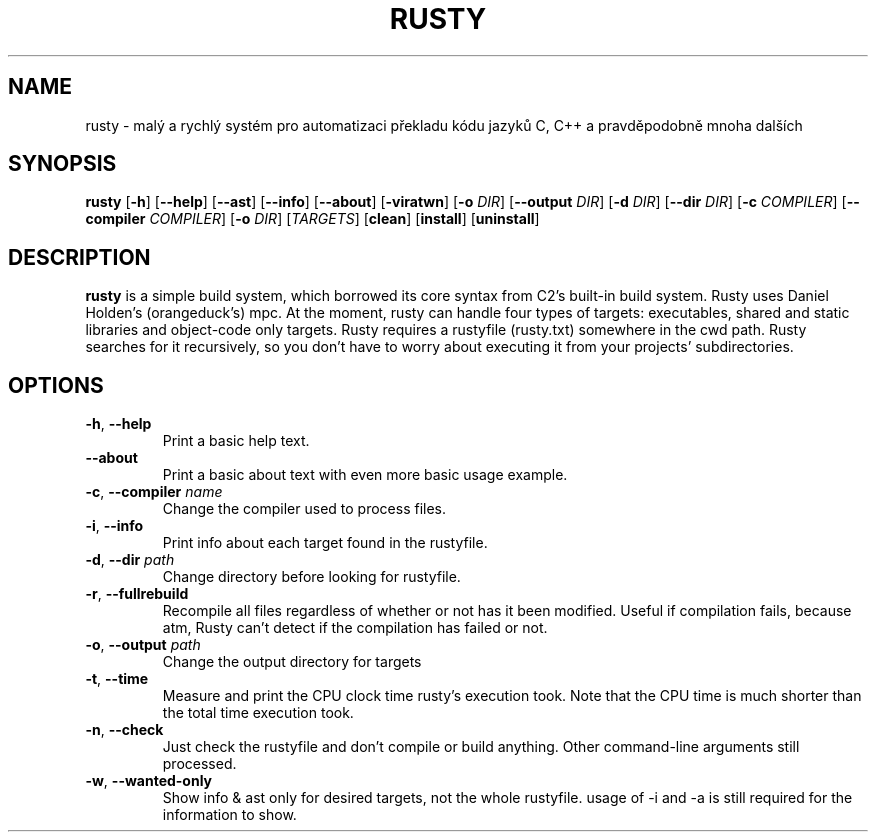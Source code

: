 .TH RUSTY 1
.SH NAME
rusty \- malý a rychlý systém pro automatizaci překladu kódu jazyků C, C++ a pravděpodobně mnoha dalších
.SH SYNOPSIS
.B rusty
[\fB\-h\fR] [\fB\-\-help\fR] [\fB\-\-ast\fR] [\fB\-\-info\fR] [\fB\-\-about\fR] [\fB\-viratwn\fR] [\fB\-o\fR \fIDIR\fR] [\fB\-\-output\fR \fIDIR\fR] [\fB\-d\fR \fIDIR\fR] [\fB\-\-dir\fR \fIDIR\fR] [\fB\-c\fR \fICOMPILER\fR] [\fB\-\-compiler\fR \fICOMPILER\fR] [\fB\-o\fR \fIDIR\fR] [\fITARGETS\fR] [\fBclean\fR] [\fBinstall\fR] [\fBuninstall\fR]
.SH DESCRIPTION
.B rusty
is a simple build system, which borrowed its core syntax from C2's built-in build system. Rusty uses Daniel Holden's (orangeduck's) mpc. At the moment, rusty can handle four types of targets: executables, shared and static libraries and object-code only targets. Rusty requires a rustyfile (rusty.txt) somewhere in the cwd path. Rusty searches for it recursively, so you don't have to worry about executing it from your projects' subdirectories.
.SH OPTIONS
.TP
.BR \-h ", " \-\-help\fR
Print a basic help text.
.TP
.BR \-\-about\fR
Print a basic about text with even more basic usage example.
.TP
.BR \-c ", " \-\-compiler " " \fIname\fR
Change the compiler used to process files.
.TP
.BR \-i ", " \-\-info\fR
Print info about each target found in the rustyfile.
.TP
.BR \-d ", " \-\-dir " " \fIpath\fR
Change directory before looking for rustyfile.
.TP
.BR \-r ", " \-\-fullrebuild\fR
Recompile all files regardless of whether or not has it been modified. Useful if compilation fails, because atm, Rusty can't detect if the compilation has failed or not.
.TP
.BR \-o ", " \-\-output " " \fIpath\fR
Change the output directory for targets
.TP
.BR \-t ", " \-\-time\fR
Measure and print the CPU clock time rusty's execution took. Note that the CPU time is much shorter than the total time execution took.
.TP
.BR \-n ", " \-\-check\fR
Just check the rustyfile and don't compile or build anything. Other command\-line arguments still processed.
.TP
.BR \-w ", " \-\-wanted\-only\fR
Show info & ast only for desired targets, not the whole rustyfile. usage of \-i and \-a is still required for the information to show.

